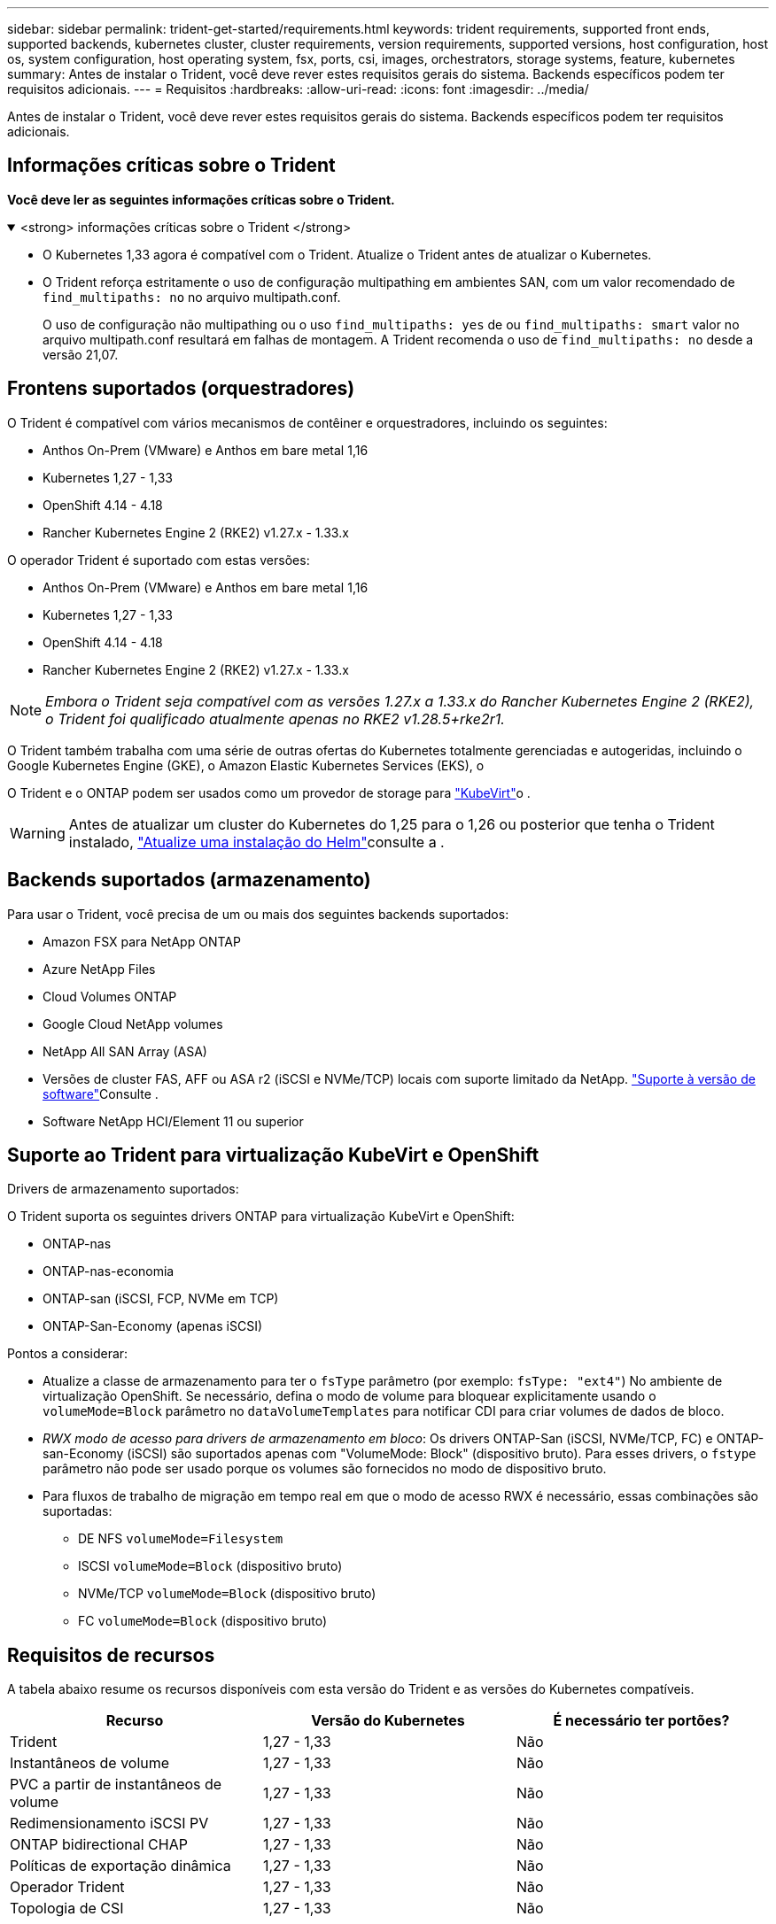 ---
sidebar: sidebar 
permalink: trident-get-started/requirements.html 
keywords: trident requirements, supported front ends, supported backends, kubernetes cluster, cluster requirements, version requirements, supported versions, host configuration, host os, system configuration, host operating system, fsx, ports, csi, images, orchestrators, storage systems, feature, kubernetes 
summary: Antes de instalar o Trident, você deve rever estes requisitos gerais do sistema. Backends específicos podem ter requisitos adicionais. 
---
= Requisitos
:hardbreaks:
:allow-uri-read: 
:icons: font
:imagesdir: ../media/


[role="lead"]
Antes de instalar o Trident, você deve rever estes requisitos gerais do sistema. Backends específicos podem ter requisitos adicionais.



== Informações críticas sobre o Trident

*Você deve ler as seguintes informações críticas sobre o Trident.*

.<strong> informações críticas sobre o Trident </strong>
[%collapsible%open]
====
[]
=====
* O Kubernetes 1,33 agora é compatível com o Trident. Atualize o Trident antes de atualizar o Kubernetes.
* O Trident reforça estritamente o uso de configuração multipathing em ambientes SAN, com um valor recomendado de `find_multipaths: no` no arquivo multipath.conf.
+
O uso de configuração não multipathing ou o uso `find_multipaths: yes` de ou `find_multipaths: smart` valor no arquivo multipath.conf resultará em falhas de montagem. A Trident recomenda o uso de `find_multipaths: no` desde a versão 21,07.



=====
====


== Frontens suportados (orquestradores)

O Trident é compatível com vários mecanismos de contêiner e orquestradores, incluindo os seguintes:

* Anthos On-Prem (VMware) e Anthos em bare metal 1,16
* Kubernetes 1,27 - 1,33
* OpenShift 4.14 - 4.18
* Rancher Kubernetes Engine 2 (RKE2) v1.27.x - 1.33.x


O operador Trident é suportado com estas versões:

* Anthos On-Prem (VMware) e Anthos em bare metal 1,16
* Kubernetes 1,27 - 1,33
* OpenShift 4.14 - 4.18
* Rancher Kubernetes Engine 2 (RKE2) v1.27.x - 1.33.x



NOTE: _Embora o Trident seja compatível com as versões 1.27.x a 1.33.x do Rancher Kubernetes Engine 2 (RKE2), o Trident foi qualificado atualmente apenas no RKE2 v1.28.5+rke2r1._

O Trident também trabalha com uma série de outras ofertas do Kubernetes totalmente gerenciadas e autogeridas, incluindo o Google Kubernetes Engine (GKE), o Amazon Elastic Kubernetes Services (EKS), o

O Trident e o ONTAP podem ser usados como um provedor de storage para link:https://kubevirt.io/["KubeVirt"]o .


WARNING: Antes de atualizar um cluster do Kubernetes do 1,25 para o 1,26 ou posterior que tenha o Trident instalado, link:../trident-managing-k8s/upgrade-operator.html#upgrade-a-helm-installation["Atualize uma instalação do Helm"]consulte a .



== Backends suportados (armazenamento)

Para usar o Trident, você precisa de um ou mais dos seguintes backends suportados:

* Amazon FSX para NetApp ONTAP
* Azure NetApp Files
* Cloud Volumes ONTAP
* Google Cloud NetApp volumes
* NetApp All SAN Array (ASA)
* Versões de cluster FAS, AFF ou ASA r2 (iSCSI e NVMe/TCP) locais com suporte limitado da NetApp. link:https://mysupport.netapp.com/site/info/version-support["Suporte à versão de software"]Consulte .
* Software NetApp HCI/Element 11 ou superior




== Suporte ao Trident para virtualização KubeVirt e OpenShift

.Drivers de armazenamento suportados:
O Trident suporta os seguintes drivers ONTAP para virtualização KubeVirt e OpenShift:

* ONTAP-nas
* ONTAP-nas-economia
* ONTAP-san (iSCSI, FCP, NVMe em TCP)
* ONTAP-San-Economy (apenas iSCSI)


.Pontos a considerar:
* Atualize a classe de armazenamento para ter o `fsType` parâmetro (por exemplo: `fsType: "ext4"`) No ambiente de virtualização OpenShift. Se necessário, defina o modo de volume para bloquear explicitamente usando o `volumeMode=Block` parâmetro no `dataVolumeTemplates` para notificar CDI para criar volumes de dados de bloco.
* _RWX modo de acesso para drivers de armazenamento em bloco_: Os drivers ONTAP-San (iSCSI, NVMe/TCP, FC) e ONTAP-san-Economy (iSCSI) são suportados apenas com "VolumeMode: Block" (dispositivo bruto). Para esses drivers, o `fstype` parâmetro não pode ser usado porque os volumes são fornecidos no modo de dispositivo bruto.
* Para fluxos de trabalho de migração em tempo real em que o modo de acesso RWX é necessário, essas combinações são suportadas:
+
** DE NFS `volumeMode=Filesystem`
** ISCSI `volumeMode=Block` (dispositivo bruto)
** NVMe/TCP `volumeMode=Block` (dispositivo bruto)
** FC `volumeMode=Block` (dispositivo bruto)






== Requisitos de recursos

A tabela abaixo resume os recursos disponíveis com esta versão do Trident e as versões do Kubernetes compatíveis.

[cols="3"]
|===
| Recurso | Versão do Kubernetes | É necessário ter portões? 


| Trident  a| 
1,27 - 1,33
 a| 
Não



| Instantâneos de volume  a| 
1,27 - 1,33
 a| 
Não



| PVC a partir de instantâneos de volume  a| 
1,27 - 1,33
 a| 
Não



| Redimensionamento iSCSI PV  a| 
1,27 - 1,33
 a| 
Não



| ONTAP bidirectional CHAP  a| 
1,27 - 1,33
 a| 
Não



| Políticas de exportação dinâmica  a| 
1,27 - 1,33
 a| 
Não



| Operador Trident  a| 
1,27 - 1,33
 a| 
Não



| Topologia de CSI  a| 
1,27 - 1,33
 a| 
Não

|===


== Sistemas operacionais de host testados

Embora o Trident não suporte oficialmente sistemas operacionais específicos, sabe-se que os seguintes procedimentos funcionam:

* Versões do Red Hat Enterprise Linux CoreOS (RHCOS) suportadas pela OpenShift Container Platform (AMD64 e ARM64)
* RHEL 8 OU SUPERIOR (AMD64 E ARM64)
+

NOTE: O NVMe/TCP requer o RHEL 9 ou posterior.

* Ubuntu 22,04 ou posterior (AMD64 e ARM64)
* Windows Server 2022


Por padrão, o Trident é executado em um contentor e, portanto, será executado em qualquer trabalhador Linux. No entanto, esses funcionários precisam ser capazes de montar os volumes que o Trident fornece usando o cliente NFS padrão ou iniciador iSCSI, dependendo dos backends que você está usando.

O `tridentctl` utilitário também é executado em qualquer uma dessas distribuições do Linux.



== Configuração de host

Todos os nós de trabalho no cluster do Kubernetes precisam ser capazes de montar os volumes provisionados para os pods. Para preparar os nós de trabalho, é necessário instalar ferramentas NFS, iSCSI ou NVMe com base na seleção de driver.

link:../trident-use/worker-node-prep.html["Prepare o nó de trabalho"]



== Configuração do sistema de storage

O Trident pode exigir alterações em um sistema de storage antes que uma configuração de back-end possa usá-lo.

link:../trident-use/backends.html["Configurar backends"]



== Portas Trident

O Trident requer acesso a portas específicas para comunicação.

link:../trident-reference/ports.html["Portas Trident"]



== Imagens de contêineres e versões correspondentes do Kubernetes

Para instalações com ar-gapped, a lista a seguir é uma referência das imagens de contentor necessárias para instalar o Trident. Use o `tridentctl images` comando para verificar a lista de imagens de contentor necessárias.

[cols="2"]
|===
| Versões do Kubernetes | Imagem do recipiente 


| v1.27.0, v1.28.0, v1.29.0, v1.30.0, v1.31.0, v1.32.0, v1.33.0  a| 
* docker.io/NetApp/Trident:25.06.0
* docker.io/NetApp/Trident-AutoSupport:25,06
* provisionador do registry.k8s.io/sig-storage/csi:v5,2.0
* registry.k8s.io/sig-storage/csi-attacher:v4.8.1
* registry.k8s.io/sig-storage/csi-resizer:v1.13.2
* registry.k8s.io/sig-storage/csi-snapshotter:v8.2.1
* registry.k8s.io/sig-storage/csi-node-driver-registrador:v2.13.0
* docker.io/NetApp/Trident-operador:25.06.0 (opcional)


|===